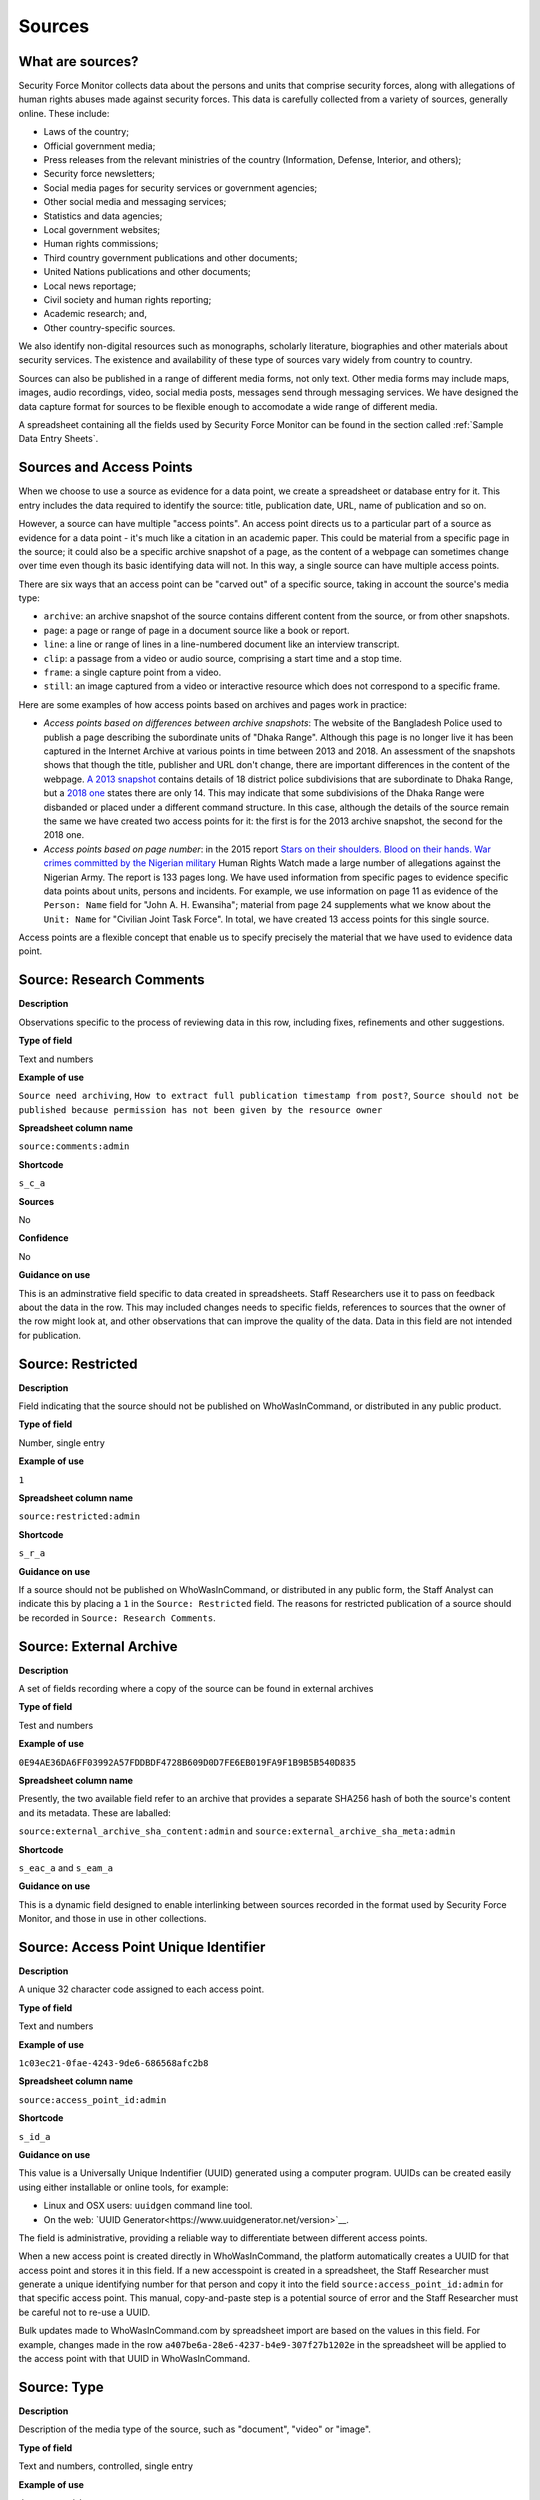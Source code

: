 Sources
=======

What are sources?
-----------------

Security Force Monitor collects data about the persons and units that comprise security forces, along with allegations of human rights abuses made against security forces. This data is carefully collected from a variety of sources, generally online. These include:

- Laws of the country;
- Official government media;
- Press releases from the relevant ministries of the country (Information, Defense, Interior, and others);
- Security force newsletters;
- Social media pages for security services or government agencies;
- Other social media and messaging services;
- Statistics and data agencies;
- Local government websites;
- Human rights commissions;
- Third country government publications and other documents;
- United Nations publications and other documents;
- Local news reportage;
- Civil society and human rights reporting;
- Academic research; and,
- Other country-specific sources.

We also identify non-digital resources such as monographs, scholarly literature, biographies and other materials about security services. The existence and availability of these type of sources vary widely from country to country.

Sources can also be published in a range of different media forms, not only text. Other media forms may include maps, images, audio recordings, video, social media posts, messages send through messaging services. We have designed the data capture format for sources to be flexible enough to accomodate a wide range of different media.

A spreadsheet containing all the fields used by Security Force Monitor can be found in the section called :ref:`Sample Data Entry Sheets`.

Sources and Access Points
-------------------------

When we choose to use a source as evidence for a data point, we create a spreadsheet or database entry for it. This entry includes the data required to identify the source: title, publication date, URL, name of publication and so on.

However, a source can have multiple "access points". An access point directs us to a particular part of a source as evidence for a data point - it's much like a citation in an academic paper. This could be material from a specific page in the source; it could also be a specific archive snapshot of a page, as the content of a webpage can sometimes change over time even though its basic identifying data will not. In this way, a single source can have multiple access points.

There are six ways that an access point can be "carved out" of a specific source, taking in account the source's media type:

- ``archive``: an archive snapshot of the source contains different content from the source, or from other snapshots.
- ``page``: a page or range of page in a document source like a book or report.
- ``line``: a line or range of lines in a line-numbered document like an interview transcript.
- ``clip``: a passage from a video or audio source, comprising a start time and a stop time.
- ``frame``: a single capture point from a video.
- ``still``: an image captured from a video or interactive resource which does not correspond to a specific frame.

Here are some examples of how access points based on archives and pages work in practice:

- *Access points based on differences between archive snapshots*: The website of the Bangladesh Police used to publish a page describing the subordinate units of "Dhaka Range". Although this page is no longer live it has been captured in the Internet Archive at various points in time between 2013 and 2018. An assessment of the snapshots shows that though the title, publisher and URL don't change, there are important differences in the content of the webpage. `A 2013 snapshot <https://web.archive.org/web/20180105142913/http://www.police.gov.bd/content.php?id=142>`__ contains details of 18 district police subdivisions that are subordinate to Dhaka Range, but a `2018 one <https://web.archive.org/web/20130904092442/http://www.police.gov.bd:80/content.php?id=142>`__ states there are only 14. This may indicate that some subdivisions of the Dhaka Range were disbanded or placed under a different command structure. In this case, although the details of the source remain the same we have created two access points for it: the first is for the 2013 archive snapshot, the second for the 2018 one.

- *Access points based on page number*: in the 2015 report `Stars on their shoulders. Blood on their hands. War crimes committed by the Nigerian military <https://www.amnesty.org/en/documents/afr44/1657/2015/en/>`__ Human Rights Watch made a large number of allegations against the Nigerian Army. The report is 133 pages long. We have used information from specific pages to evidence specific data points about units, persons and incidents. For example, we use information on page 11 as evidence of the ``Person: Name`` field for "John A. H. Ewansiha"; material from page 24 supplements what we know about the ``Unit: Name`` for "Civilian Joint Task Force". In total, we have created 13 access points for this single source.

Access points are a flexible concept that enable us to specify precisely the material that we have used to evidence data point.

Source: Research Comments
-------------------------

**Description**

Observations specific to the process of reviewing data in this row, including fixes, refinements and other suggestions.

**Type of field**

Text and numbers

**Example of use**

``Source need archiving``, ``How to extract full publication timestamp from post?``, ``Source should not be published because permission has not been given by the resource owner``

**Spreadsheet column name**

``source:comments:admin``

**Shortcode**

``s_c_a``

**Sources**

No

**Confidence**

No

**Guidance on use**

This is an adminstrative field specific to data created in spreadsheets. Staff Researchers use it to pass on feedback about the data in the row. This may included changes needs to specific fields, references to sources that the owner of the row might look at, and other observations that can improve the quality of the data. Data in this field are not intended for publication.

Source: Restricted
------------------

**Description**

Field indicating that the source should not be published on WhoWasInCommand, or distributed in any public product.

**Type of field**

Number, single entry

**Example of use**

``1``

**Spreadsheet column name**

``source:restricted:admin``

**Shortcode**

``s_r_a``

**Guidance on use**

If a source should not be published on WhoWasInCommand, or distributed in any public form, the Staff Analyst can indicate this by placing a ``1`` in the ``Source: Restricted`` field. The reasons for restricted publication of a source should be recorded in ``Source: Research Comments``.

Source: External Archive
------------------------

**Description**

A set of fields recording where a copy of the source can be found in external archives

**Type of field**

Test and numbers

**Example of use**

``0E94AE36DA6FF03992A57FDDBDF4728B609D0D7FE6EB019FA9F1B9B5B540D835``

**Spreadsheet column name**

Presently, the two available field refer to an archive that provides a separate SHA256 hash of both the source's content and its metadata. These are laballed:

``source:external_archive_sha_content:admin`` and ``source:external_archive_sha_meta:admin``

**Shortcode**

``s_eac_a`` and ``s_eam_a``

**Guidance on use**

This is a dynamic field designed to enable interlinking between sources recorded in the format used by Security Force Monitor, and those in use in other collections.

Source: Access Point Unique Identifier
--------------------------------------

**Description**

A unique 32 character code assigned to each access point.

**Type of field**

Text and numbers

**Example of use**

``1c03ec21-0fae-4243-9de6-686568afc2b8``

**Spreadsheet column name**

``source:access_point_id:admin``

**Shortcode**

``s_id_a``

**Guidance on use**

This value is a Universally Unique Indentifier (UUID) generated using a computer program. UUIDs can be created easily using either installable or online tools, for example:

- Linux and OSX users: ``uuidgen`` command line tool.
- On the web: `UUID Generator<https://www.uuidgenerator.net/version>`__.

The field is administrative, providing a reliable way to differentiate between different access points.

When a new access point is created directly in WhoWasInCommand, the platform automatically creates a UUID for that access point and stores it in this field. If a new accesspoint is created in a spreadsheet, the Staff Researcher must generate a unique identifying number for that person and copy it into the field ``source:access_point_id:admin`` for that specific access point. This manual, copy-and-paste step is a potential source of error and the Staff Researcher must be careful not to re-use a UUID.

Bulk updates made to WhoWasInCommand.com by spreadsheet import are based on the values in this field. For example, changes made in the row ``a407be6a-28e6-4237-b4e9-307f27b1202e`` in the spreadsheet will be applied to the access point with that UUID in WhoWasInCommand.

Source: Type
------------

**Description**

Description of the media type of the source, such as "document", "video" or "image".

**Type of field**

Text and numbers, controlled, single entry

**Example of use**

``document``, ``video``, ``message``, ``tweet``, ``post``

**Spreadsheet column name**

``source:type``

**Shortcode**

``s_ty``

**Guidance on use**

Use this field to capture data about the source's basic media type. The choice of values is defined in a controlled vocabulary.

Source: Title
-------------

**Description**

The name of the source, as stated on the source.

**Type of field**

Text and numbers

**Example of use**

``Stars on their shoulders. Blood on their hands. War crimes committed by the Nigerian military``

**Spreadsheet column name**

``source:title``

**Shortcode**

``s_t``

**Guidance on use**

Copy the exact title of the source as stated on the source itself. Where the title has multiple parts, such as a subtitle, also include that.

Source: Author
--------------

**Description**

The name(s) of the person(s) who authored, or otherwise created, the source.

**Type of field**

Text and numbers

**Example of use**

``Osa Okhomina``, ``Tom Moses``, ``Tony Wilson; Tom Longley``

**Spreadsheet column name**

``source:author``

**Shortcode**

``s_a``

**Guidance on use**

Use this field to record the given name and surnames of the persons who authored or otherwise created the source. Typically, this will be a byline containing one or more persons. Where more than one person is credited as the author/creator, use a semi-colon to separate the names.

If the source is a social media post, and the real name of the author/creator cannot be found, record the social media account identity.

Where the author/creator is an organization (e.g. ``Press Association``, ``Reuters and agencies``) do not enter this in ``Source: Author`` - this information will likely be included in ``Source: Publication Name``.

Source: Source URL
------------------

**Description**

The first and original public online location of the source.

**Type of field**

URL

**Example of use**

``https://www.amnesty.org/en/documents/afr44/1657/2015/en/``

**Spreadsheet column name**

``source:url``

**Shortcode**

``s_u``

**Guidance on use**

The URL included here must be for the first and original public online location of the source.

Where possible, if a source is republished through a content sharing or syndication system, attempt to find the original location.

If you are accessing the source through a restricted or subscription-only gateway (such as LexisNexis or ProQuest), attempt to find the original public URL for a source rather than the URL generated by the gateway service.

Source: Creation Date and Time
------------------------------

**Description**

Date and time that the source was created.

**Type of field**

ISO 8601 timestamp, full or partial, UTC timezone (``YYYY-MM-DDThh:mm:ssZ``)

**Example of use**

``2019-11-29T10:25:45Z``, ``2019``, ``2010-11-29``

**Spreadsheet column name**

``source:created_timestamp``

**Shortcode**

``s_ct``

**Guidance on use**

Where available, record the date and time that the source was created. The field accepts full or partial values: at its simplest this is to the year, at its most comprehensive it can be to the second. A creation timestamp may not be available for a source - if this is the case, leave this field blank.

Where the timezone is indicated, convert the timestamp to UTC.

Source: Upload Date and Time
----------------------------

**Description**

Date and time that the source was uploaded to the online platform or service on which it is hosted.

**Type of field**

ISO 8601 timestamp, full or partial, UTC timezone (``YYYY-MM-DDThh:mm:ssZ``)

**Example of use**

``2019-11-29T10:25:45Z``, ``2019``, ``2010-11-29``

**Spreadsheet column name**

``source:uploaded_timestamp``

**Shortcode**

``s_ut``

**Guidance on use**

Where available, record the date and time that the source was uploaded to the online platform or service on which it is hosted. This may different from the date of creation or publication. Upload timestamp information may not be available for source - if this is the case, leave the field blank.

The field accepts full or partial values: at its simplest this is to the year, at its most comprehensive it can be to the second.

Where the timezone is indicated, convert the timestamp to UTC.

Source: Publication Date and Time
---------------------------------

**Description**

Date and time that the source was published on the online platform or service on which it is hosted.

**Type of field**

ISO 8601 timestamp, full or partial, UTC timezone (``YYYY-MM-DDThh:mm:ssZ``)

**Example of use**

``2019-11-29T10:25:45Z``, ``2019``, ``2010-11-29``

**Spreadsheet column name**

``source:published_timestamp``

**Shortcode**

``s_pt``

**Guidance on use**

Where available, record the date and time that the source was published to the online platform or service on which it is hosted. This may different from the date of creation or upload. Although a timestamp for creation and upload dates and times may not be available, it is very likely that at least a publication date will be available for a source. Where a publication date is not available for a source, the timestamp of the earliest snapshot of the source in the Internet Archive should be recorded here.

The field accepts full or partial values: at its simplest this is to the year, at its most comprehensive it can be to the second.

Where the timezone is indicated, convert the timestamp to UTC.

Source: Access Date and Time
----------------------------

**Description**

Full date on which the Staff Reseacher looked at the source or its access points.

**Type of field**

Date (YYYY-MM-DD)

**Example of use**

``2019-02-20``

**Spreadsheet column name**

``source:access_point_access_date``

**Shortcode**

``s_apad``

**Guidance on use**

When a Staff Researcher accesses an access point, they should record the full, exact date in this field. This data is a useful part of quality assurance processes, enabling us to re-visit sources at set points in time to assess whether they have been updated.

Source: Access Point Type
-------------------------

**Description**

The method by which an access point to a source has been created, such as by page or archive snapshot

**Type of field**

Text, controlled, single entry

**Example of use**

``pages``, ``frame``, ``clip``, ``archive``

**Spreadsheet column name**

``source:access_point_trigger``

**Shortcode**

``s_apt``

**Guidance on use**

A source has at least one access point, but may have many. For example, if a source is a document we may draw information from a number of different pages (or ranges of pages). For each page or range of pages, we would create a new access point to the source. The field ``Source: Access Point Type`` tells us what method we have used to create the access point - in this case ``page``. The number of the page or page range will be recorded in the field ``Source: Access Point Trigger``.

Currently, there are six methods for creating an access point:

- ``archive``: an archive snapshot of the source contains different content from the source, or from other snapshots.
- ``page``: a page or range of page in a document source like a book or report.
- ``line``: a line or range of lines in a line-numbered document like an interview transcript.
- ``clip``: a passage from a video or audio source, comprising a start time and a stop time.
- ``frame``: a single capture point from a video.
- ``still``: an image captured from a video or interactive resource which does not correspond to a specific frame.

The range of access point types may extend as different media forms become available.

Source: Access Point Trigger
----------------------------

**Description**

Number or number range describing where in a source to find the exact content that comprises the access point.

**Type of field**

Number, number range

**Example of use**

``11``, ``11-12``, ``11,13``, ``11,13,14-19``, ``1:31-1:40``

**Spreadsheet column name**

``source:access_point_trigger``

**Shortcode**

``s_aptr``

**Guidance on use**

This field is used to specify the exact content within a source that defines the access point. For example, if we want to create an access point at page 4 of a source then we would set the value in ``Source: Access Point Type`` to ``page`` and enter ``4`` in ``Source: Access Point Trigger``. As noted in the documention for ``Source: Access Point Type`` there are six ways to create an access point. These are listed below, along with the data type and format rquired to specify the exact content of the access point:

- ``archive``: duplicate the value in ``Source: Access Point Archive URL``
- ``page``: Single page (``1``), single range of pages (``1-2``), combination of page and page ranges (``1,2-3,4,5-8``)
- ``line``: Single line (``200``), single range of lines (``200-230``), combination of line and line ranges (``200-230,236,240-250``)
- ``clip``: Single range containing start and end time in the format ``hh:mm:ss`` (``00:01:20-00:01:24``)
- ``frame``: a single capture point from a video in ``hh:mm:ss`` format (``00:01:20``)
- ``still``: a direct link to SFM's hosting library to an image captured from a video or interactive resource for which we do no have a specific time frame. For example, a ``still`` would be the appropriate type of access point to create to enable us to use as evidence multiple views of an online database that didn't provide permalinks for queries.

The range of access point triggers may extend as different media forms become available.


Source: Access Point Archive URL
--------------------------------

**Description**

URL of a snapshot of the source captured by the Internet Archive and hosted on its Wayback Machine.

**Type of field**

URL

**Example of use**

``https://web.archive.org/web/20150703120013/http://www.amnesty.org/en/documents/AFR44/043/2012/en/``

**Spreadsheet column name**

``source:archive_url``

**Shortcode**

``s_au``

**Guidance on use**

A source becomes usable by Staff Researchers when it has an access point. After entering the source's basic details (like ``Source: Title``), the researcher then creates the first access point by specifying an Internet Archive snapshot to use for that source. If the source is not already archived in the Internet Archive, the research must create a new snapshot to use as the access point. Where snapshots for the source already exist in the Internet Archive, the Staff Researcher should find the snapshot that is earliest in time.

In the majority of cases, this will suffice. However, in some cases, we may need to specify more than one Internet Archive snapshot for the same source. The common reason for this is that the source content changes, but the basic details of the source do not. A good example of this is this (dead) URL published by the *Secretaría de la Defensa Nacional* in Mexico: ``http://www.sedena.gob.mx:80/ejercito/comandancias/gur_mil.htm``. It lists the commanders of Mexico's miltary garrisons, and we have included reference to this in our data. The title, initial publication date, publication and basic URL did not change: however, the content did. In each of 24 different captures made by the Internet Archive, the list of commanders is different. In this case, we have a single source with 24 access points: each access point refers to a specific version of that source containing the exact information that we relied upon to create the data.

The example above also illustrates an important point: sometimes a source is only available in an archived form, because its original source URL is no longer online. There are many reasons a link many no longer be live, and this problem is known as "linkrot". In these cases, the Staff Researcher can fill in ``Source: URL`` with a portion of the Internet Archive URL printed after the timestamp:

``https://web.archive.org/web/20040208204841/http://www.sedena.gob.mx:80/ejercito/comandancias/gur_mil.htm``

Source: Access Point Archive Timestamp
--------------------------------------

**Description**

Timestamp of the Internet Archive snapshot used to create an access point.

**Type of field**

Date (YYYY-MM-DDTHH:MM:SS)

**Example of use**

``2004-02-08T20:48:41``

**Spreadsheet column name**

``source:access_point_archive_timestamp``

**Shortcode**

``s_apat``

**Guidance on use**

Every snapshot made by the Internet Archive contains a timestamp of the time (GMT/UTC) when that snapshot was created. The timestamp is contained in the URL and looks like this:

``20040208204841``

We extract this part of the URL and reformat it to something more human readable (an ISO 8601 format):

``2004-02-08T20:48:41``

The timestamp is a useful quality assurance filter, and is used in the WhoWasInCommand data entry tools as a visual aid to differentiate between access points.

Source: Publication Country
---------------------------

**Description**

County in which the publication or publishing organization of the source is based.

**Type of field**

Text, controlled vocabulary

**Example of use**

``United States``, ``Nigeria``

**Spreadsheet column name**

``source:publication_country``

**Shortcode**

``s_c``

**Guidance on use**

Values for this field are the English language full names of countries contained in the list of ISO 3166-1 alpha-2 codes, which can be found (`on the ISO website <https://www.iso.org/obp/ui/#search/code/>`__ and on `Wikipedia <https://en.wikipedia.org/wiki/ISO_3166-1_alpha-2#Officially_assigned_code_elements>`__).

Source: Publication Name
------------------------

**Description**

The name of the publication, or publishing organization, of the source.

**Type of field**

Text

**Example of use**

``Amnesty International``, ``Secretaría de la Defensa Nacional``, ``Daily Independent``, ``The Irrawady``

**Spreadsheet column name**

``source:publication_title``

**Shortcode**

``s_pt``

**Guidance on use**

This field can cover two sorts of publication:

- The publication in which the source appears, which could be a newspaper, journal or a book.
- Absent a specific publication, include the name of the publishing organization, such as the government organization responsible for a web-page.

Source: Publication Unique Identifier
-------------------------------------

**Description**

A unique 32 chracter code assigned to each publication from which sources are drawn.

**Type of field**

Text and numbers

**Example of use**

``2190a9b4-8163-47a6-8461-3157f68c3ba3``

**Spreadsheet column name**

``source:publication_id:admin``

**Shortcode**

``s_pid_a``

**Guidance on use**

This value is a Universally Unique Indentifier (UUID) generated using a computer program. UUIDs can be created easily using either installable or online tools, for example:

- Linux and OSX users: `uuidgen` command line tool.
- On the web: `UUID Generator<https://www.uuidgenerator.net/version>`__.

The field is administrative, providing a reliable way to differentiate between different publications (which in some cases may have the same name).

When a new publication is created directly in WhoWasInCommand, the platform automatically creates a UUID for that source and stores it in this field. If a new publication is created in a spreadsheet, the Staff Researcher must generate a unique identifying number for that publication and copy it into the field ``publication:id:admin`` for every row associated with that specific publication. This manual, copy-and-paste step is a potential source of error and the Staff Researcher must be careful not to re-use a UUID.
